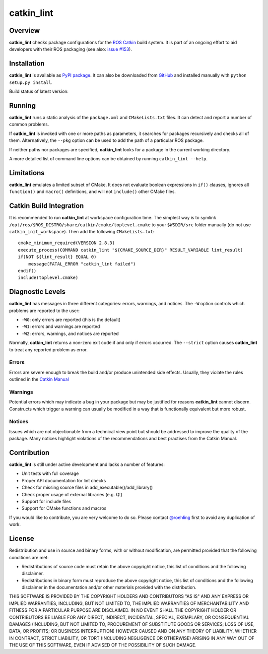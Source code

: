 catkin\_lint
############

Overview
========

**catkin\_lint** checks package configurations for the
`ROS Catkin <https://github.com/ros/catkin>`_ build system. It is part of
an ongoing effort to aid developers with their ROS packaging
(see also: `issue #153 <https://github.com/ros/catkin/issues/153>`_).

Installation
============

**catkin\_lint** is available as `PyPI package <https://pypi.python.org/pypi/catkin_lint>`_.
It can also be downloaded from `GitHub <https://github.com/fkie/catkin_lint>`_
and installed manually with ``python setup.py install``.

Build status of latest version:

.. image:: https://travis-ci.org/fkie/catkin_lint.png?branch=master
   :target: https://travis-ci.org/fkie/catkin_lint


Running
=======

**catkin\_lint** runs a static analysis of the ``package.xml`` and
``CMakeLists.txt`` files. It can detect and report a number of common
problems.

If **catkin\_lint** is invoked with one or more paths as parameters, it
searches for packages recursively and checks all of them. Alternatively, the
``--pkg`` option can be used to add the path of a particular ROS package.

If neither paths nor packages are specified, **catkin\_lint** looks for a
package in the current working directory.

A more detailed list of command line options can be obtained by running
``catkin_lint --help``.

Limitations
===========

**catkin\_lint** emulates a limited subset of CMake. It does not
evaluate boolean expressions in ``if()`` clauses, ignores all
``function()`` and ``macro()`` definitions, and will not ``include()``
other CMake files.

Catkin Build Integration
========================

It is recommended to run **catkin\_lint** at workspace configuration time.
The simplest way is to symlink ``/opt/ros/$ROS_DISTRO/share/catkin/cmake/toplevel.cmake``
to your ``$WSDIR/src`` folder manually (do not use ``catkin_init_workspace``).
Then add the following ``CMakeLists.txt``::

    cmake_minimum_required(VERSION 2.8.3)
    execute_process(COMMAND catkin_lint "${CMAKE_SOURCE_DIR}" RESULT_VARIABLE lint_result)
    if(NOT ${lint_result} EQUAL 0)
        message(FATAL_ERROR "catkin_lint failed")
    endif()
    include(toplevel.cmake)

Diagnostic Levels
=================

**catkin\_lint** has messages in three different categories:
errors, warnings, and notices. The ``-W`` option controls which problems
are reported to the user:

- ``-W0``: only errors are reported (this is the default)
- ``-W1``: errors and warnings are reported
- ``-W2``: errors, warnings, and notices are reported

Normally, **catkin\_lint** returns a non-zero exit code if and only
if errors occurred. The ``--strict`` option causes **catkin\_lint** to
treat any reported problem as error.

Errors
------

Errors are severe enough to break the build and/or produce unintended
side effects. Usually, they violate the rules outlined in the
`Catkin Manual <http://docs.ros.org/api/catkin/html/>`_

Warnings
--------

Potential errors which may indicate a bug in your package but may be
justified for reasons **catkin\_lint** cannot discern. Constructs which
trigger a warning can usually be modified in a way that is functionally
equivalent but more robust.

Notices
-------

Issues which are not objectionable from a technical view point but
should  be addressed to improve the quality of the package. Many notices
highlight violations of the recommendations and best practises from the
Catkin Manual.

Contribution
============

**catkin\_lint** is still under active development and lacks a number
of features:

* Unit tests with full coverage
* Proper API documentation for lint checks
* Check for missing source files in add_executable()/add_library()
* Check proper usage of external libraries (e.g. Qt)
* Support for include files
* Support for CMake functions and macros

If you would like to contribute, you are very welcome to do so.
Please contact `@roehling <https://github.com/roehling>`_ first
to avoid any duplication of work.

License
=======

Redistribution and use in source and binary forms, with or without
modification, are permitted provided that the following conditions
are met:

* Redistributions of source code must retain the above copyright
  notice, this list of conditions and the following disclaimer.
* Redistributions in binary form must reproduce the above copyright
  notice, this list of conditions and the following disclaimer in the
  documentation and/or other materials provided with the distribution.

THIS SOFTWARE IS PROVIDED BY THE COPYRIGHT HOLDERS AND CONTRIBUTORS "AS
IS" AND ANY EXPRESS OR IMPLIED WARRANTIES, INCLUDING, BUT NOT LIMITED
TO, THE IMPLIED WARRANTIES OF MERCHANTABILITY AND FITNESS FOR A
PARTICULAR PURPOSE ARE DISCLAIMED. IN NO EVENT SHALL THE COPYRIGHT
HOLDER OR CONTRIBUTORS BE LIABLE FOR ANY DIRECT, INDIRECT, INCIDENTAL,
SPECIAL, EXEMPLARY, OR CONSEQUENTIAL DAMAGES (INCLUDING, BUT NOT LIMITED
TO, PROCUREMENT OF SUBSTITUTE GOODS OR SERVICES; LOSS OF USE, DATA, OR
PROFITS; OR BUSINESS INTERRUPTION) HOWEVER CAUSED AND ON ANY THEORY OF
LIABILITY, WHETHER IN CONTRACT, STRICT LIABILITY, OR TORT (INCLUDING
NEGLIGENCE OR OTHERWISE) ARISING IN ANY WAY OUT OF THE USE OF THIS
SOFTWARE, EVEN IF ADVISED OF THE POSSIBILITY OF SUCH DAMAGE.


